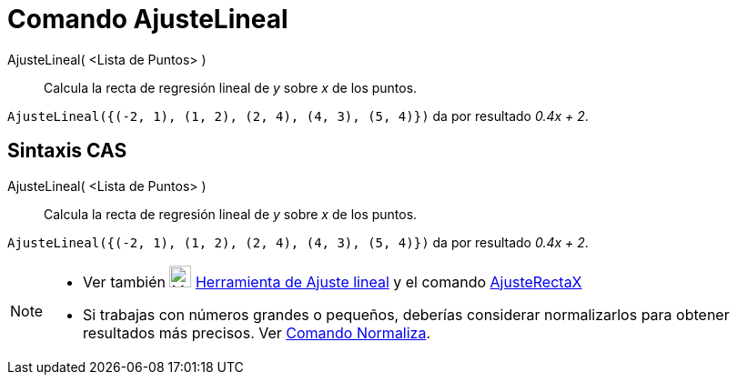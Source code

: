 = Comando AjusteLineal
:page-en: commands/FitLine_Command
ifdef::env-github[:imagesdir: /es/modules/ROOT/assets/images]

AjusteLineal( <Lista de Puntos> )::
  Calcula la recta de regresión lineal de _y_ sobre _x_ de los puntos.

[EXAMPLE]
====

`++AjusteLineal({(-2, 1), (1, 2), (2, 4), (4, 3), (5, 4)})++` da por resultado _0.4x + 2_.

====

== Sintaxis CAS

AjusteLineal( <Lista de Puntos> )::
  Calcula la recta de regresión lineal de _y_ sobre _x_ de los puntos.

[EXAMPLE]
====

`++AjusteLineal({(-2, 1), (1, 2), (2, 4), (4, 3), (5, 4)})++` da por resultado _0.4x + 2_.

====

[NOTE]
====

* Ver también image:24px-Mode_fitline.svg.png[Mode fitline.svg,width=24,height=24]
xref:/tools/Ajuste_lineal.adoc[Herramienta de Ajuste lineal] y el comando xref:/commands/AjusteRectaX.adoc[AjusteRectaX]
* Si trabajas con números grandes o pequeños, deberías considerar normalizarlos para obtener resultados más precisos.
Ver xref:/commands/Normaliza.adoc[Comando Normaliza].

====
